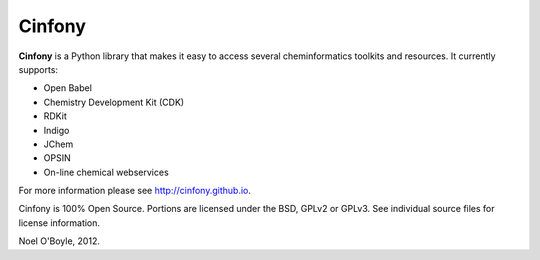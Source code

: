 Cinfony
=======

**Cinfony** is a Python library that makes it easy to access several
cheminformatics toolkits and resources. It currently supports:

*  Open Babel
*  Chemistry Development Kit (CDK)
*  RDKit
*  Indigo
*  JChem
*  OPSIN
*  On-line chemical webservices

For more information please see http://cinfony.github.io.

Cinfony is 100% Open Source. Portions are licensed under the BSD, GPLv2
or GPLv3. See individual source files for license information.

Noel O'Boyle, 2012.

